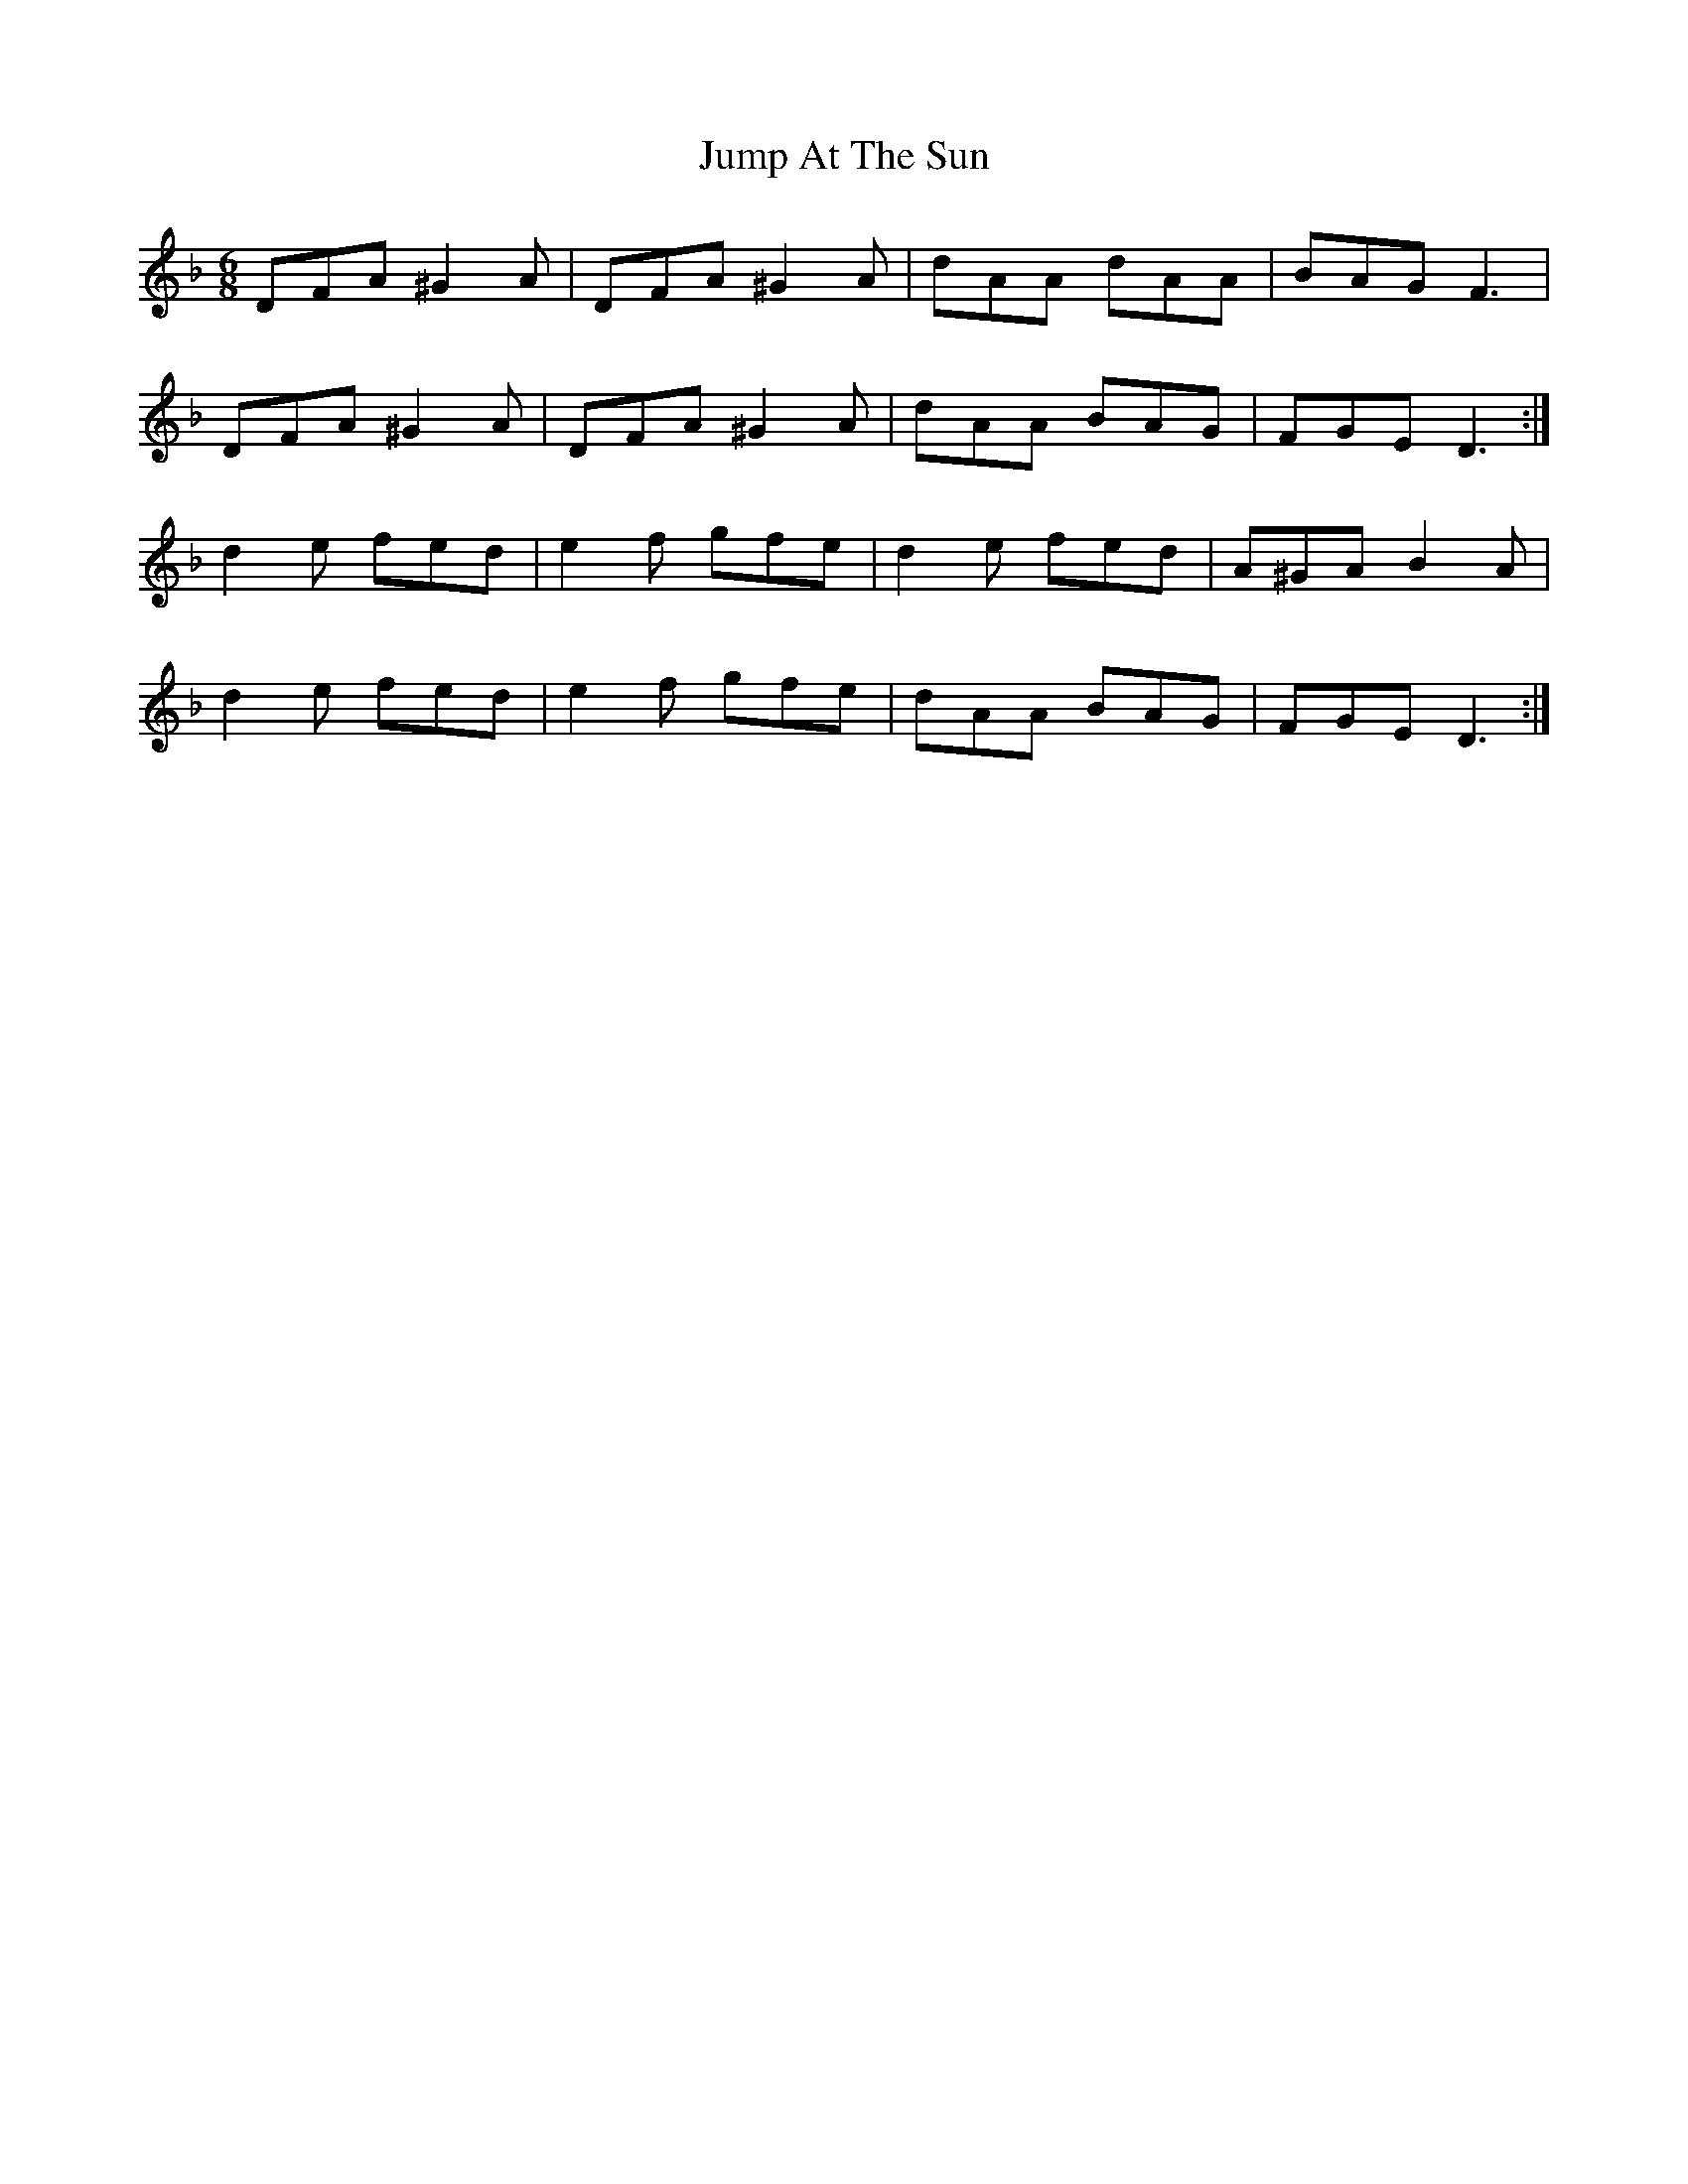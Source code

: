 X: 21019
T: Jump At The Sun
R: jig
M: 6/8
K: Dminor
DFA ^G2 A|DFA ^G2 A|dAA dAA|BAG F3|
DFA ^G2 A|DFA ^G2 A|dAA BAG|FGE D3:|
d2 e fed|e2 f gfe|d2 e fed|A^GA B2 A|
d2 e fed|e2 f gfe|dAA BAG|FGE D3:|

